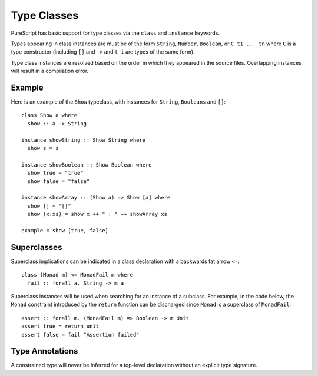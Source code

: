 Type Classes
============

PureScript has basic support for type classes via the ``class`` and ``instance`` keywords. 

Types appearing in class instances are must be of the form ``String``, ``Number``, ``Boolean``, or ``C t1 ... tn`` where ``C`` is a type constructor (including ``[]`` and ``->`` and ``t_i`` are types of the same form).

Type class instances are resolved based on the order in which they appeared in the source files. Overlapping instances will result in a compilation error.

Example
-------

Here is an example of the ``Show`` typeclass, with instances for ``String``, ``Booleans`` and ``[]``::

  class Show a where
    show :: a -> String
  
  instance showString :: Show String where
    show s = s
  
  instance showBoolean :: Show Boolean where
    show true = "true"
    show false = "false"
  
  instance showArray :: (Show a) => Show [a] where
    show [] = "[]"
    show (x:xs) = show x ++ " : " ++ showArray xs
  
  example = show [true, false]

Superclasses
------------

Superclass implications can be indicated in a class declaration with a backwards fat arrow ``<=``::

  class (Monad m) <= MonadFail m where
    fail :: forall a. String -> m a
    
Superclass instances will be used when searching for an instance of a subclass. For example, in the code below, the ``Monad`` constraint introduced by the ``return`` function can be discharged since ``Monad`` is a superclass of ``MonadFail``::

  assert :: forall m. (MonadFail m) => Boolean -> m Unit
  assert true = return unit
  assert false = fail "Assertion failed"
  
Type Annotations
----------------

A constrained type will never be inferred for a top-level declaration without an explicit type signature. 
